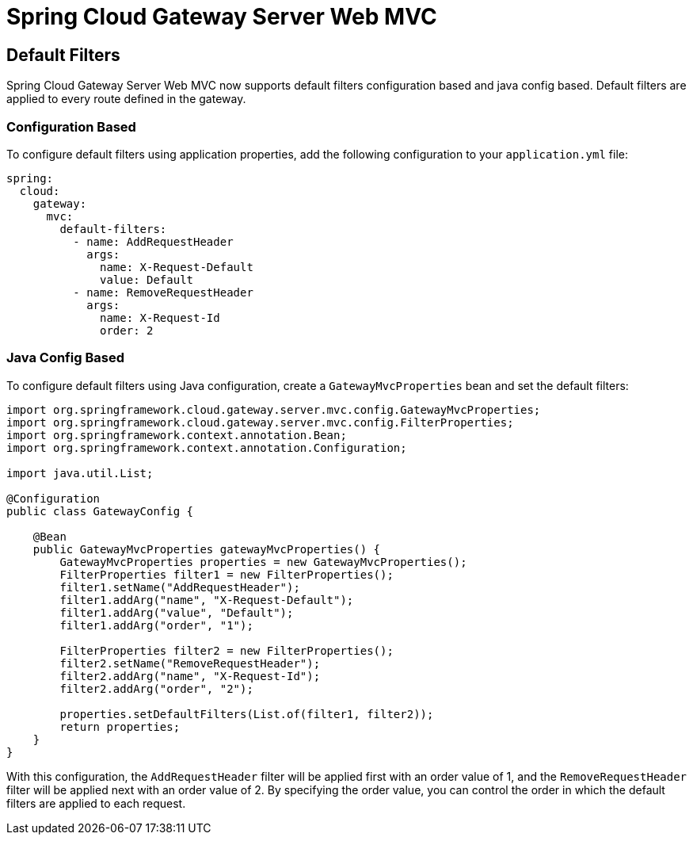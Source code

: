 [[spring-cloud-gateway-server-webmvc]]
= Spring Cloud Gateway Server Web MVC
:page-section-summary-toc: 1

== Default Filters

Spring Cloud Gateway Server Web MVC now supports default filters configuration based and java config based. Default filters are applied to every route defined in the gateway.

=== Configuration Based

To configure default filters using application properties, add the following configuration to your `application.yml` file:

```yaml
spring:
  cloud:
    gateway:
      mvc:
        default-filters:
          - name: AddRequestHeader
            args:
              name: X-Request-Default
              value: Default
          - name: RemoveRequestHeader
            args:
              name: X-Request-Id
              order: 2
```

=== Java Config Based

To configure default filters using Java configuration, create a `GatewayMvcProperties` bean and set the default filters:

```java
import org.springframework.cloud.gateway.server.mvc.config.GatewayMvcProperties;
import org.springframework.cloud.gateway.server.mvc.config.FilterProperties;
import org.springframework.context.annotation.Bean;
import org.springframework.context.annotation.Configuration;

import java.util.List;

@Configuration
public class GatewayConfig {

    @Bean
    public GatewayMvcProperties gatewayMvcProperties() {
        GatewayMvcProperties properties = new GatewayMvcProperties();
        FilterProperties filter1 = new FilterProperties();
        filter1.setName("AddRequestHeader");
        filter1.addArg("name", "X-Request-Default");
        filter1.addArg("value", "Default");
        filter1.addArg("order", "1");

        FilterProperties filter2 = new FilterProperties();
        filter2.setName("RemoveRequestHeader");
        filter2.addArg("name", "X-Request-Id");
        filter2.addArg("order", "2");

        properties.setDefaultFilters(List.of(filter1, filter2));
        return properties;
    }
}
```

With this configuration, the `AddRequestHeader` filter will be applied first with an order value of 1, and the `RemoveRequestHeader` filter will be applied next with an order value of 2. By specifying the order value, you can control the order in which the default filters are applied to each request.
